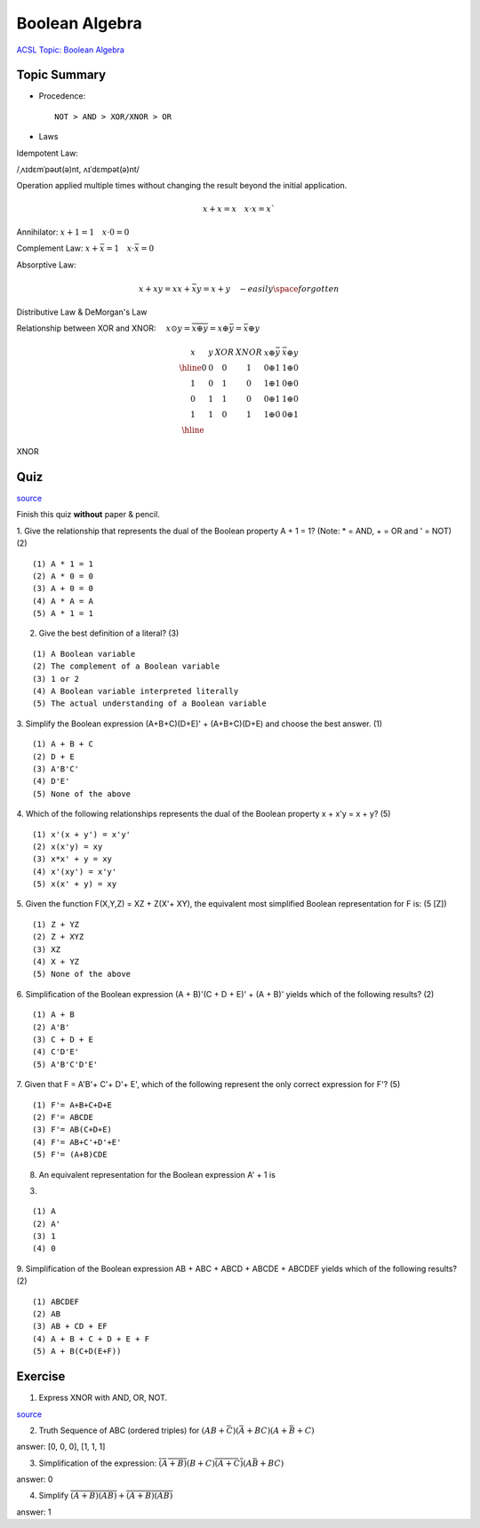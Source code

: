 Boolean Algebra
===============

`ACSL Topic: Boolean Algebra <http://www.categories.acsl.org/wiki/index.php?title=Boolean_Algebra>`_

Topic Summary
-------------

- Procedence::

    NOT > AND > XOR/XNOR > OR

- Laws

Idempotent Law:

/ˌʌɪdɛmˈpəʊt(ə)nt, ʌɪˈdɛmpət(ə)nt/

Operation applied multiple times without changing the result beyond the initial
application.

.. math::

    x + x = x \quad x ⋅ x = x`
..

Annihilator: :math:`x + 1 = 1 \quad x ⋅ 0 = 0`

Complement Law: :math:`x+\bar{x}=1 \quad x⋅\bar{x}=0`

Absorptive Law:

.. math::

    x+xy=x
    x+\bar{x}y=x+y  \quad - easily \space forgotten
..

Distributive Law & DeMorgan's Law

Relationship between XOR and XNOR: :math:`\quad x⊙y=\overline{x⊕y}=x⊕\bar{y}=\bar{x}⊕y`

.. math::

    \begin{array}{cc|cc|cc}
    x & y & XOR & XNOR & x⊕\bar{y} & \bar{x}⊕y \\
    \hline
    0 & 0 &  0  &   1  &  0 ⊕ 1 & 1 ⊕ 0 \\
    1 & 0 &  1  &   0  &  1 ⊕ 1 & 0 ⊕ 0 \\
    0 & 1 &  1  &   0  &  0 ⊕ 1 & 1 ⊕ 0 \\
    1 & 1 &  0  &   1  &  1 ⊕ 0 & 0 ⊕ 1 \\
    \hline
    \end{array}
..

XNOR

.. image:: ../img/02-xnor.gif

Quiz
----

`source <http://www.ee.surrey.ac.uk/Projects/Labview/boolalgebra/quiz/index.html>`__

Finish this quiz **without** paper & pencil.

1. Give the relationship that represents the dual of the Boolean property A + 1 = 1?
(Note: * = AND, + = OR and ' = NOT) (2)

::

    (1) A * 1 = 1
    (2) A * 0 = 0
    (3) A + 0 = 0
    (4) A * A = A
    (5) A * 1 = 1

2. Give the best definition of a literal? (3)

::

    (1) A Boolean variable
    (2) The complement of a Boolean variable
    (3) 1 or 2
    (4) A Boolean variable interpreted literally
    (5) The actual understanding of a Boolean variable

3. Simplify the Boolean expression (A+B+C)(D+E)' + (A+B+C)(D+E) and choose the
best answer. (1)

::

    (1) A + B + C
    (2) D + E
    (3) A'B'C'
    (4) D'E'
    (5) None of the above

4. Which of the following relationships represents the dual of the Boolean
property x + x'y = x + y? (5)

::

    (1) x'(x + y') = x'y'
    (2) x(x'y) = xy
    (3) x*x' + y = xy
    (4) x'(xy') = x'y'
    (5) x(x' + y) = xy

5. Given the function F(X,Y,Z) = XZ + Z(X'+ XY), the equivalent most simplified
Boolean representation for F is: (5 [Z])

::

    (1) Z + YZ
    (2) Z + XYZ
    (3) XZ
    (4) X + YZ
    (5) None of the above

6. Simplification of the Boolean expression (A + B)'(C + D + E)' + (A + B)'
yields which of the following results? (2)

::

    (1) A + B
    (2) A'B'
    (3) C + D + E
    (4) C'D'E'
    (5) A'B'C'D'E'

7. Given that F = A'B'+ C'+ D'+ E', which of the following represent the only
correct expression for F'? (5)

::

    (1) F'= A+B+C+D+E
    (2) F'= ABCDE
    (3) F'= AB(C+D+E)
    (4) F'= AB+C'+D'+E'
    (5) F'= (A+B)CDE

8. An equivalent representation for the Boolean expression A' + 1 is

(3)

::

    (1) A
    (2) A'
    (3) 1
    (4) 0

9. Simplification of the Boolean expression AB + ABC + ABCD + ABCDE + ABCDEF
yields which of the following results? (2)

::

    (1) ABCDEF
    (2) AB
    (3) AB + CD + EF
    (4) A + B + C + D + E + F
    (5) A + B(C+D(E+F))

Exercise
--------

1. Express XNOR with AND, OR, NOT.

.. image:: ../img/02-xnor-by-basics.gif

`source <http://hyperphysics.phy-astr.gsu.edu/hbase/Electronic/xnor.html>`_

2. Truth Sequence of ABC (ordered triples) for :math:`(AB+\bar{C})(\bar{A}+BC)(A+\bar{B}+C)`

answer: [0, 0, 0], [1, 1, 1]

3. Simplification of the expression: :math:`\overline{(\bar{A}+B)}(B+C)\overline{(A+\bar{C})}(A\bar{B}+BC)`

answer: 0

4. Simplify :math:`\overline{ \overline{(A+\overline{B})} (AB) } + \overline{(A+B) \overline{( \overline{A} B)} }`

answer: 1
